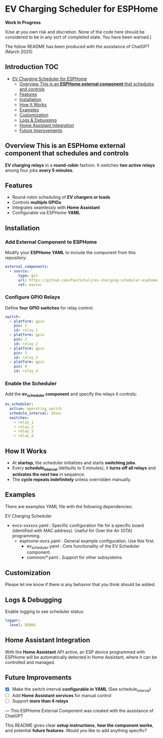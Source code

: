 * EV Charging Scheduler for ESPHome

*Work In Progress*

(Use at you own risk and discretion. None of the code here should be considered
to be in any sort of completed state. You have been warned.)

The follow README has been produced with the assistance of ChatGPT (March 2025)

** Introduction :TOC:
- [[#ev-charging-scheduler-for-esphome][EV Charging Scheduler for ESPHome]]
  - [[#overview-this-is-an-esphome-external-component-that-schedules-and-controls][Overview This is an *ESPHome external component* that schedules and controls]]
  - [[#features][Features]]
  - [[#installation][Installation]]
  - [[#how-it-works][How It Works]]
  - [[#examples][Examples]]
  - [[#customization][Customization]]
  - [[#logs--debugging][Logs & Debugging]]
  - [[#home-assistant-integration][Home Assistant Integration]]
  - [[#future-improvements][Future Improvements]]

** Overview This is an *ESPHome external component* that schedules and controls
*EV charging relays* in a *round-robin* fashion. It switches *two active
relays* among four jobs *every 5 minutes*.

** Features
- Round-robin scheduling of *EV chargers or loads*
-  Controls *multiple GPIOs*
-  Integrates seamlessly with *Home Assistant*
-  Configurable via ESPHome *YAML*

** Installation
*** Add External Component to ESPHome
Modify your *ESPHome YAML* to include the component from this repository:

#+begin_src yaml
external_components:
  - source:
      type: git
      url: https://github.com/PaulSchulz/ev-charging-scheduler-esphome
      ref: master
#+end_src

*** Configure GPIO Relays
Define *four GPIO switches* for relay control:

#+begin_src yaml
switch:
  - platform: gpio
    pin: 1
    id: relay_1
  - platform: gpio
    pin: 2
    id: relay_2
  - platform: gpio
    pin: 3
    id: relay_3
  - platform: gpio
    pin: 4
    id: relay_4
#+end_src

*** Enable the Scheduler
Add the *ev_scheduler component* and specify the relays it controls:

#+begin_src yaml
  ev_scheduler:
    active: operating_switch
    schedule_interval: 20sec
    switches:
      - relay_1
      - relay_2
      - relay_3
      - relay_4
#+end_src

** How It Works
- At *startup*, the scheduler initializes and starts *switching jobs*.
- Every *schedule_interval* (defaults to 5 minutes), it *turns off all relays* and
  *activates the next two* in sequence.
- The *cycle repeats indefinitely* unless overridden manually.

** Examples
There are examples YAML file with the following dependencies: 

EV Charging Scheduler
- evcs-xxxxxx.yaml : Specific configuration file for a specific board
  (identified with MAC address). Useful for Over the Air (OTA) programming.
  - esphome-evcs.yaml : General example configuration. Use this first. 
    - ev_scheduler.yaml : Core functionality of the EV Scheduler component.
    - common/*.yaml  : Support for other subsystems.

** Customization
Please let me know if there is any behavior that you think should be added.

** Logs & Debugging
Enable logging to see scheduler status:

#+begin_src yaml
logger:
  level: DEBUG
#+end_src

** Home Assistant Integration
With the *Home Assistant* API active, an ESP device programmed with ESPHome will
be automatically detected in Home Assistant, where it can be controlled and
managed.

** Future Improvements
- [X] Make the switch interval *configurable in YAML* (See schedule_interval)
- [ ] Add *Home Assistant services* for manual control
- [ ] Support *more than 4 relays*

---
This ESPHome External Component was created with the assistance of ChatGPT
#+begin_quote
This README gives clear *setup instructions*, *how the component works*, and
potential *future features*. Would you like to add anything specific?
#+begin_quote
